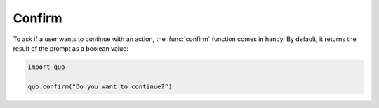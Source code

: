 Confirm
========
To ask if a user wants to continue with an action, the :func:`confirm` function comes in handy.  By default, it returns the result of the prompt as a boolean value:

.. code:: python

   import quo
   
   quo.confirm("Do you want to continue?")                                            
